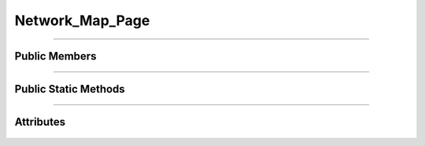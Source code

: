 Network_Map_Page
==================

.. js:autoclass:: Network_Map_Page

====================

Public Members
--------------
	.. js:autofunction:: Network_Map_Page#On_Station_CLicked
	.. js:autofunction:: Network_Map_Page#On_Line_CLicked
	.. js:autofunction:: Network_Map_Page#On_Pop_State
	.. js:autofunction:: Network_Map_Page#On_Selected_By_Label
	.. js:autofunction:: Network_Map_Page#Initialize_Map

====================

Public Static Methods
---------------------
	.. js:autofunction:: Network_Map_Page.Create

====================

Attributes
----------
	.. js:autoattribute:: Network_Map_Page#prev_event
	.. js:autoattribute:: Network_Map_Page#panel_detail_is_open
	.. js:autoattribute:: Network_Map_Page#network_data